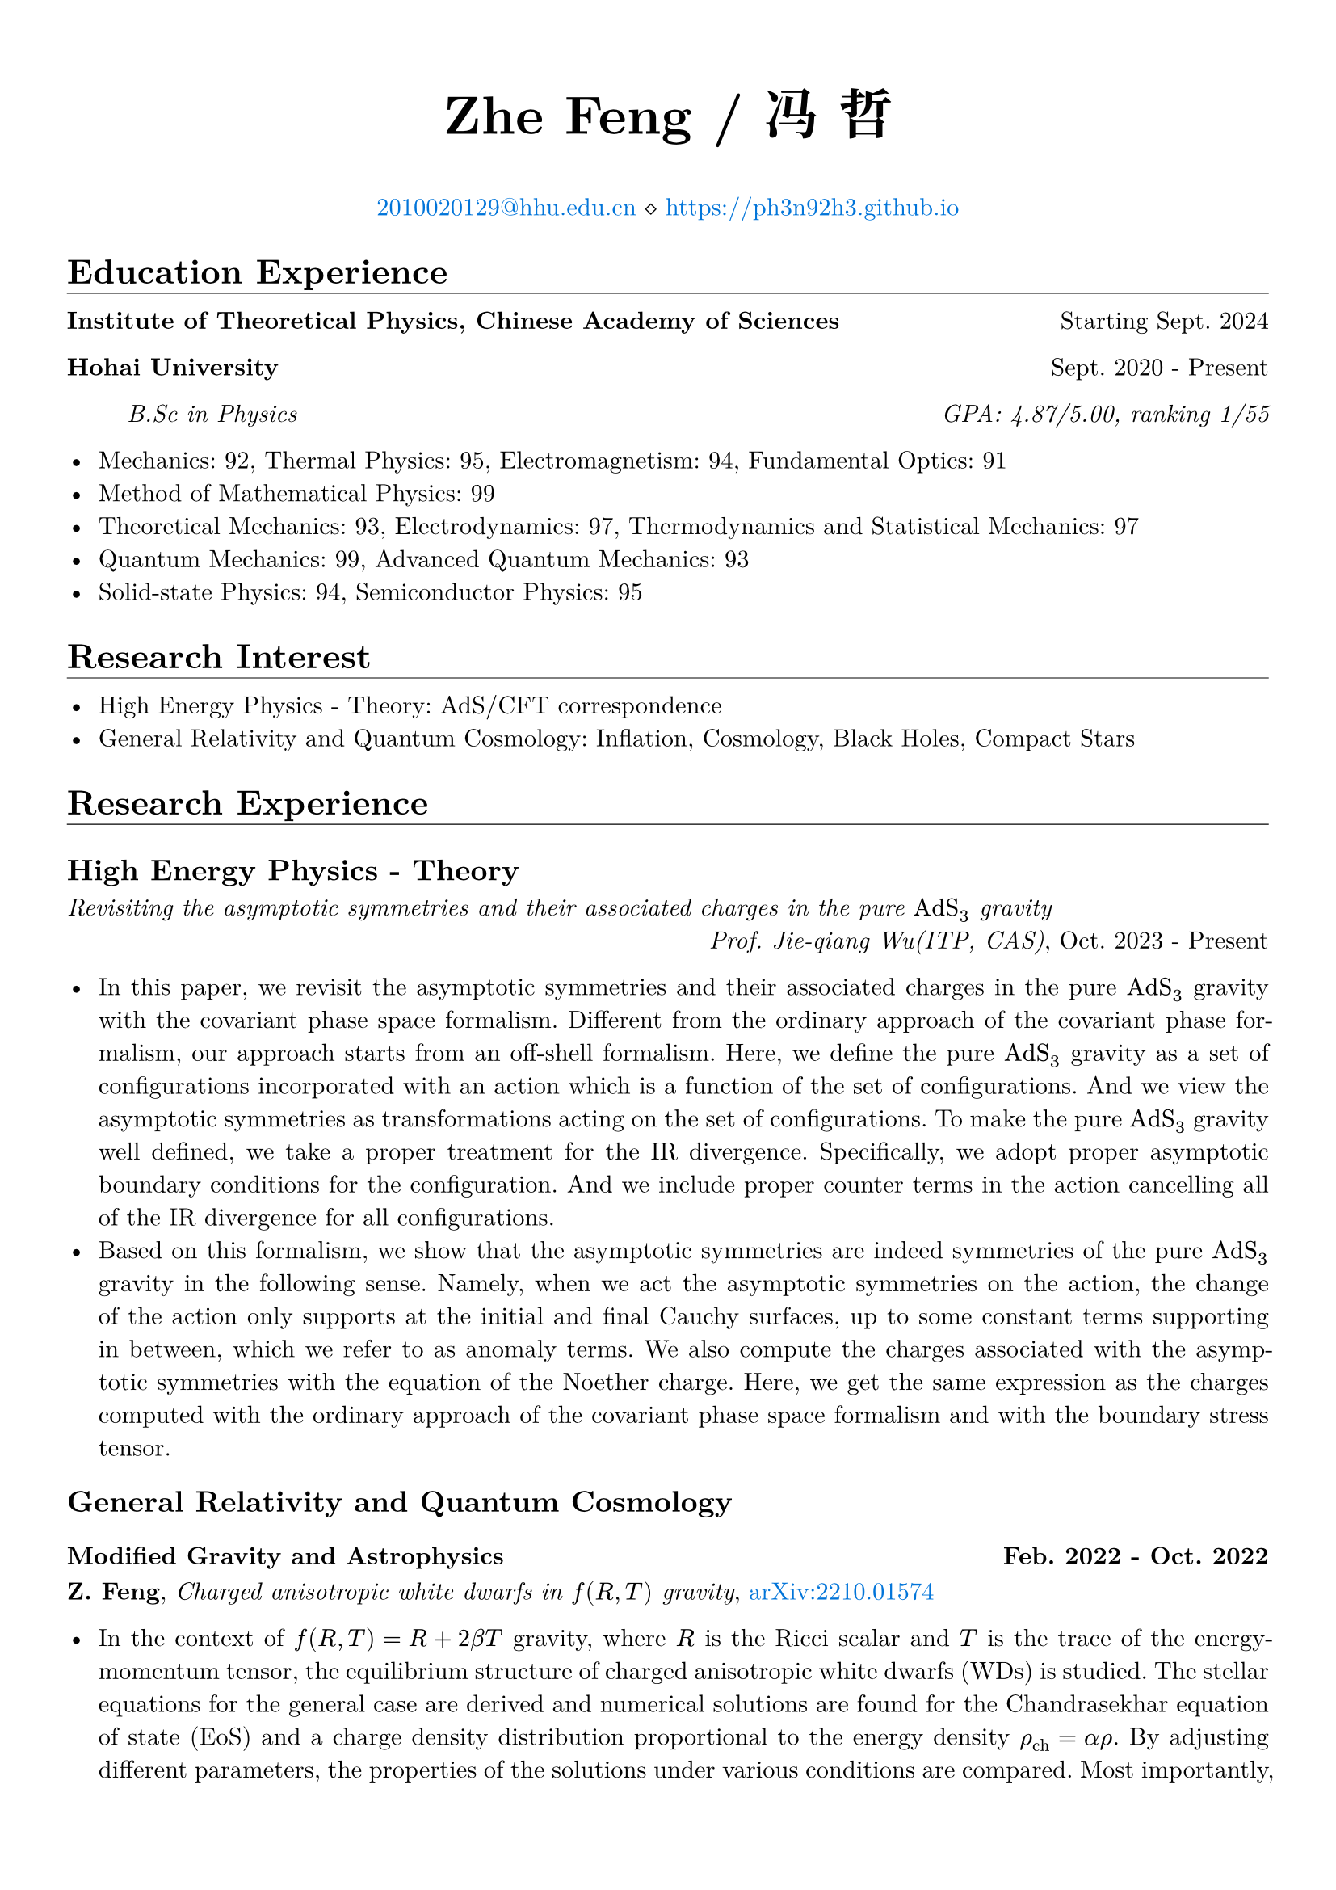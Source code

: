 #set page(margin: 5%)
#set par(justify: true)
#set text(font: ("New Computer Modern", "Noto Serif CJK SC"))

#show heading.where(level: 1): it => [
  #it #v(-1em) #line(length: 100%, stroke: 0.4pt)
]
#show emph: set text(font: ("New Computer Modern", "Kaiti"))

#align(center)[
  #text(size: 24pt)[*Zhe Feng / 冯 哲*]

  #text(fill: blue)[#link("mailto:2010020129@hhu.edu.cn")[2010020129\@hhu.edu.cn]] $diamond.stroked.small$ #text(fill: blue)[#link("https://ph3n92h3.github.io")]
]

= Education Experience

*Institute of Theoretical Physics, Chinese Academy of Sciences* #h(1fr) Starting Sept. 2024

*Hohai University* #h(1fr) Sept. 2020 - Present

#h(5%) _B.Sc in Physics #h(1fr) GPA: 4.87/5.00, ranking 1/55_

- Mechanics: 92, Thermal Physics: 95, Electromagnetism: 94, Fundamental Optics: 91
- Method of Mathematical Physics: 99
- Theoretical Mechanics: 93, Electrodynamics: 97, Thermodynamics and Statistical
  Mechanics: 97
- Quantum Mechanics: 99, Advanced Quantum Mechanics: 93
- Solid-state Physics: 94, Semiconductor Physics: 95

= Research Interest

- High Energy Physics - Theory: AdS/CFT correspondence
- General Relativity and Quantum Cosmology: Inflation, Cosmology, Black Holes, Compact Stars

= Research Experience

== High Energy Physics - Theory

_Revisiting the asymptotic symmetries and their
associated charges in the pure $"AdS"_3$ gravity_\ #h(1fr) _Prof. Jie-qiang Wu(ITP, CAS)_, Oct. 2023 - Present

- In this paper, we revisit the asymptotic symmetries and their associated charges in the pure $"AdS"_3$ gravity with the covariant phase space formalism. Different from the ordinary approach of the covariant phase formalism, our approach starts from an off-shell formalism. Here, we define the pure $"AdS"_3$ gravity as a set of configurations incorporated with an action which is a function of the set of configurations. And we view the asymptotic symmetries as transformations acting on the set of configurations. To make the pure $"AdS"_3$ gravity well defined, we take a proper treatment for the IR divergence. Specifically, we adopt proper asymptotic boundary conditions for the configuration. And we include proper counter terms in the action cancelling all of the IR divergence for all configurations.
- Based on this formalism, we show that the asymptotic symmetries are indeed symmetries of the pure $"AdS"_3$ gravity in the following sense. Namely, when we act the asymptotic symmetries on the action, the change of the action only supports at the initial and final Cauchy surfaces, up to some constant terms supporting in between, which we refer to as anomaly terms. We also compute the charges associated with the asymptotic symmetries with the equation of the Noether charge. Here, we get the same expression as the charges computed with the ordinary approach of the covariant phase space formalism and with the boundary stress tensor.

== General Relativity and Quantum Cosmology

=== Modified Gravity and Astrophysics #h(1fr) Feb. 2022 - Oct. 2022

*Z. Feng*, _Charged anisotropic white dwarfs in $f (R, T)$ gravity_, #text(fill: blue)[#link("https://arxiv.org/abs/2210.01574")[arXiv:2210.01574]]

- In the context of $f(R, T) = R + 2 beta T$ gravity, where $R$ is the Ricci scalar and $T$ is the trace of the energy-momentum tensor, the equilibrium structure of charged anisotropic white dwarfs (WDs) is studied. The stellar equations for the general case are derived and numerical solutions are found for the Chandrasekhar equation of state (EoS) and a charge density distribution proportional to the energy density $rho_("ch") = alpha rho$. By adjusting different parameters, the properties of the solutions under various conditions are compared. Most importantly, by going beyond the trivial WD in GR in various ways, the solutions may exhibit super-Chandrasekhar behavior. This paper is a study of a WD structure, and the results obtained may have a contrasting effect on astronomical observations such as superluminous type Ia supernovae.

=== Modified Gravity and Cosmology #h(1fr) Feb. 2022 - Jan. 2024

*Z. Feng*, _Slow-roll inflation in $f(R, T, R_(a b) T^(a b))$ gravity_, #text(fill: blue)[#link("https://doi.org/10.1142/S0217732324500263")[Modern Physics Letters A(2024)]], #text(fill: blue)[#link("https://arxiv.org/abs/2211.13233")[arXiv:2211.13233]]

- In the framework of $f(R, T, R_(a b) T^(a b))$ gravity theory, the slow-roll approximation of the cosmic inflation is investigated, where $T$ is the trace of the energy–momentum tensor $T^(a b)$, $R$ and $R_(a b)$ are the Ricci scalar and tensor, respectively. After obtaining the equations of motion of the gravitational field from the action principle in the spatially flat FLRW metric, the fundamental equations of this theory are received by introducing the inflation scalar field as the matter and taking into account only the minimum curvature-inflation coupling term. Remarkably, after taking the slow-roll approximation, the identical equations as in $f(R, T)$ gravity with a $R T$ mixing term are derived. We study several potentials of interest in different domains. We perform analytical analyzes under various approximate conditions, and present numerical results and their comparison with existing observational data at the same time. In the appendix, we analyze the behavior of the inflation scalar field under perturbation while ignoring the effect of metric perturbations. This research complements the slow-roll inflation in the modified theory of gravity.

== Condensed Matter - Materials Science

_基于 Fabry-Pérot 多层膜 / Si 结构的小型化波长可分辨光电探测器_\ #h(1fr) _Prof. Zhibin Shao(HHU)_, Sept. 2021 - Aug. 2023

- 河海大学大学生创新训练项目（校级） _优秀结题_
- 硅的吸收光谱对于光的波长没有选择性，这导致现有的光电探测器难以实现对光谱的分辨，使得光电探测器的应用场景受到局限。而 Fabry-Pérot 多层膜由于其高度的灵活性与强大的波长选择性能有望解决此问题，将 Fabry-Pérot 多层膜与硅基半导体相耦合，可以在进行光探测的同时进行波长的选择，从而实现波长分辨。
- 传统的大型、固定的光谱仪通常需要长光路和宽接收面，难以满足时效性、便携性、小型化的应用需求。 光电探测器基于电极层和单晶硅，光电特性基于半导体的内禀性质，不依赖于长光路和宽接收面，将其应用于光谱分辨则可解决传统光谱仪的尺寸局限性问题。

_激光刻蚀辅助硅微纳结构图案化制备研究_ #h(1fr) _Prof. Zhibin Shao(HHU)_, Sept. 2021 - Aug. 2023

- 河海大学大学生创新训练项目（校级） _优秀结题_
- 激光具有单色性好、方向性好、高精度、可设计性高等特点，与其他微纳结构材料制备方法相比，激光加工具有设备简单、任意性高、参数容易调控等优点，研究激光刻蚀在制备硅微纳结构中的应用有重要意义。
- 光伏电池生产中，利用表面制绒技术制备硅微纳结构，提高面板的吸光率和光电转换效率。然而该技术也使得硅基光伏面板呈现单一深色，降低光伏面板的美观性。通过精确调控硅微纳结构的尺寸和位置，可以控制硅晶圆局部光学特性，有望实现图案化光伏面板的制备，推动可装饰太阳能产业的发展。

= Honors & Awards

- 2022-2023 学年度本专科生国家奖学金 #h(1fr) _Dec. 2023_
- 2022-2023 学年河海大学“优秀学生” #h(1fr) _Dec. 2023_
- 河海大学 2022-2023 学年学业优秀奖学金 #h(1fr) _Dec. 2023_
- 河海大学 2022-2023 学年科技创新奖学金 #h(1fr) _Dec. 2023_
- 河海大学 2022-2023 学年精神文明奖学金 #h(1fr) _Dec. 2023_
- 2021-2022 学年河海大学“优秀学生标兵” #h(1fr) _Nov. 2022_
- 河海大学 2021-2022 学年学业优秀奖学金 #h(1fr) _Nov. 2022_
- 河海大学 2021-2022 学年科技创新奖学金 #h(1fr) _Nov. 2022_
- 河海大学 2021-2022 学年精神文明奖学金 #h(1fr) _Nov. 2022_
- 理学院 2021-2022 学年 “李立聪奖学金” #h(1fr) _Dec. 2021_
- 河海大学 2020-2021 学年学业优秀奖学金 #h(1fr) _Nov. 2021_
- 河海大学 2020-2021 学年科技创新奖学金 #h(1fr) _Nov. 2021_
#line(start: (25%, 0pt), end: (75%, 0pt), stroke: 0.4pt)
- 第十五届全国大学生数学竞赛（非数学 A 类） _一等奖_ #h(1fr) _Dec. 2023_
- 江苏省高等学校第二十届高等数学竞赛本科一级A组 _二等奖_ #h(1fr) _Jun. 2023_
- 2022年第八届全国大学生物理实验竞赛 _二等奖_ #h(1fr) _Dec. 2022_
- 二零二二年高教社杯全国大学生数学建模竞赛本科组 _二等奖_ #h(1fr) _Nov. 2022_
- 江苏省高等学校第十九届高等数学竞赛本科一级A组 _一等奖_ #h(1fr) _Nov. 2022_
- 2022 Mathematical Contest In Modeling _Honorable Mention_ #h(1fr) _2022_
- 第十三届全国大学生数学竞赛（非数学类） _一等奖_ #h(1fr) _Dec. 2021_
- 江苏省高等学校第十八届高等数学竞赛本科一级A组 _一等奖_ #h(1fr) _Jun. 2021_

= Volunteer Experience

- Blood donations totaled 2000 mL for seven times #h(1fr) 2020 - 2023
- Excellent volunteer in the epidemic(COVID-19) prevention, Linzhang, Handan, Hebei #h(1fr) 2020 - 2022
- Volunteer in Jiulong Lake Reading Center, Jiangning, Nanjing, Jiangsu #h(1fr) 2020
